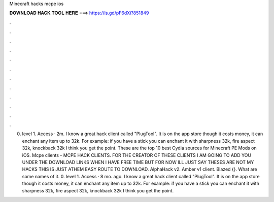 Minecraft hacks mcpe ios

𝐃𝐎𝐖𝐍𝐋𝐎𝐀𝐃 𝐇𝐀𝐂𝐊 𝐓𝐎𝐎𝐋 𝐇𝐄𝐑𝐄 ===> https://is.gd/pF6dXi?851849

.

.

.

.

.

.

.

.

.

.

.

.

0. level 1. Access · 2m. I know a great hack client called "PlugTool". It is on the app store though it costs money, it can enchant any item up to 32k. For example: if you have a stick you can enchant it with sharpness 32k, fire aspect 32k, knockback 32k I think you get the point. These are the top 10 best Cydia sources for Minecraft PE Mods on iOS. Mcpe clients - MCPE HACK CLIENTS. FOR THE CREATOR OF THESE CLIENTS I AM GOING TO ADD YOU UNDER THE DOWNLOAD LINKS WHEN I HAVE FREE TIME BUT FOR NOW ILL JUST SAY THESES ARE NOT MY HACKS THIS IS JUST ATHEM EASY ROUTE TO DOWNLOAD. AlphaHack v2. Amber v1 client. Blazed {}. What are some names of it. 0. level 1. Access · 8 mo. ago. I know a great hack client called "PlugTool". It is on the app store though it costs money, it can enchant any item up to 32k. For example: if you have a stick you can enchant it with sharpness 32k, fire aspect 32k, knockback 32k I think you get the point.